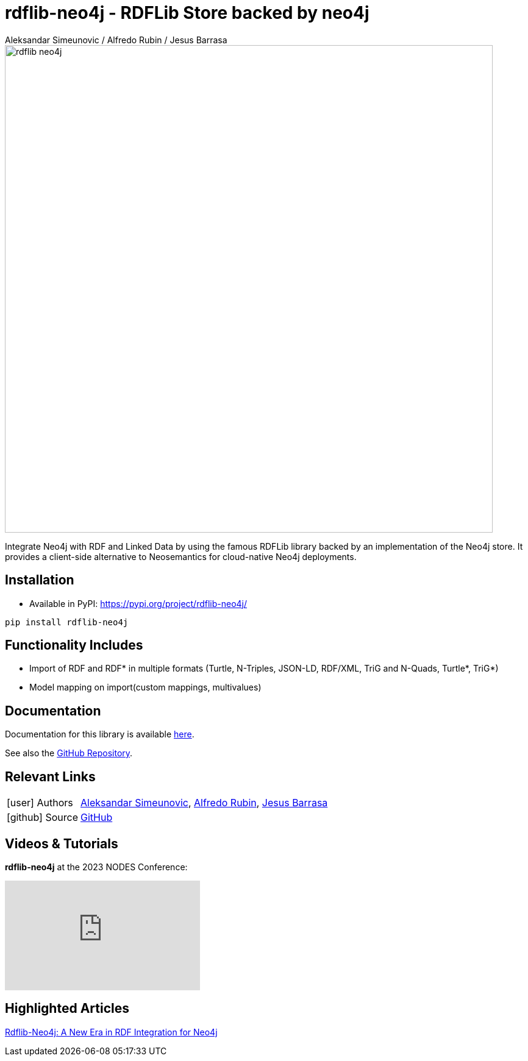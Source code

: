 = rdflib-neo4j - RDFLib Store backed by neo4j
:slug: rdflib-neo4j
:author: Aleksandar Simeunovic / Alfredo Rubin / Jesus Barrasa
:category: labs
:tags: rdf, integrations, extensions, data-import
:neo4j-versions: 4.4, 5.x
:page-pagination:
:page-product: rdflib-neo4j

image::rdflib-neo4j.png[width=800]

Integrate Neo4j with RDF and Linked Data by using the famous RDFLib library backed by an implementation of the Neo4j store. It provides a client-side alternative to Neosemantics for cloud-native Neo4j deployments.

== Installation

- Available in PyPI: https://pypi.org/project/rdflib-neo4j/

[source,sh]
pip install rdflib-neo4j

== Functionality Includes
* Import of RDF and RDF* in multiple formats (Turtle, N-Triples, JSON-LD, RDF/XML, TriG and N-Quads, Turtle*, TriG*)
* Model mapping on import(custom mappings, multivalues)

== Documentation
Documentation for this library is available link:https://neo4j.com/labs/rdflib-neo4j/1.0/[here].

See also the https://github.com/neo4j-labs/rdflib-neo4j[GitHub Repository].

== Relevant Links
[cols="1,4"]
|===
| icon:user[] Authors | https://github.com/AleSim94[Aleksandar Simeunovic^], https://github.com/alfredorubin96[Alfredo Rubin^], https://github.com/jbarrasa[Jesus Barrasa^]
| icon:github[] Source | https://github.com/neo4j-labs/rdflib-neo4j[GitHub]
|===


== Videos & Tutorials
**rdflib-neo4j** at the 2023 NODES Conference:

++++
<iframe width="320" height="180" src="https://www.youtube.com/embed/orkWLQ4iALQ" frameborder="0" allow="accelerometer; encrypted-media; gyroscope; picture-in-picture" allowfullscreen></iframe>
++++

== Highlighted Articles
link:https://neo4j.com/developer-blog/rdflib-neo4j-rdf-integration-neo4j/[Rdflib-Neo4j: A New Era in RDF Integration for Neo4j]
